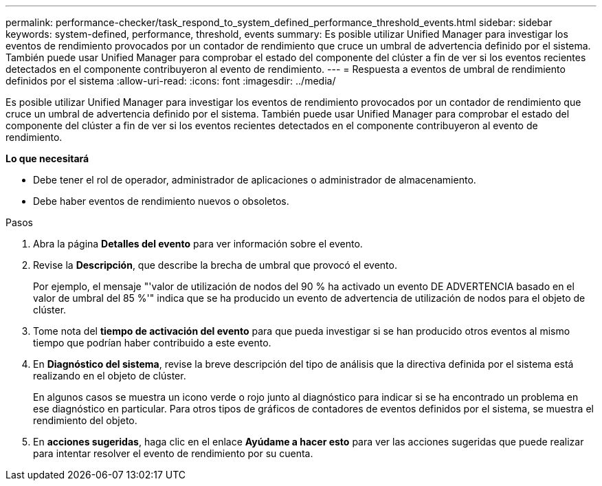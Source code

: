 ---
permalink: performance-checker/task_respond_to_system_defined_performance_threshold_events.html 
sidebar: sidebar 
keywords: system-defined, performance, threshold, events 
summary: Es posible utilizar Unified Manager para investigar los eventos de rendimiento provocados por un contador de rendimiento que cruce un umbral de advertencia definido por el sistema. También puede usar Unified Manager para comprobar el estado del componente del clúster a fin de ver si los eventos recientes detectados en el componente contribuyeron al evento de rendimiento. 
---
= Respuesta a eventos de umbral de rendimiento definidos por el sistema
:allow-uri-read: 
:icons: font
:imagesdir: ../media/


[role="lead"]
Es posible utilizar Unified Manager para investigar los eventos de rendimiento provocados por un contador de rendimiento que cruce un umbral de advertencia definido por el sistema. También puede usar Unified Manager para comprobar el estado del componente del clúster a fin de ver si los eventos recientes detectados en el componente contribuyeron al evento de rendimiento.

*Lo que necesitará*

* Debe tener el rol de operador, administrador de aplicaciones o administrador de almacenamiento.
* Debe haber eventos de rendimiento nuevos o obsoletos.


.Pasos
. Abra la página *Detalles del evento* para ver información sobre el evento.
. Revise la *Descripción*, que describe la brecha de umbral que provocó el evento.
+
Por ejemplo, el mensaje "'valor de utilización de nodos del 90 % ha activado un evento DE ADVERTENCIA basado en el valor de umbral del 85 %'" indica que se ha producido un evento de advertencia de utilización de nodos para el objeto de clúster.

. Tome nota del *tiempo de activación del evento* para que pueda investigar si se han producido otros eventos al mismo tiempo que podrían haber contribuido a este evento.
. En *Diagnóstico del sistema*, revise la breve descripción del tipo de análisis que la directiva definida por el sistema está realizando en el objeto de clúster.
+
En algunos casos se muestra un icono verde o rojo junto al diagnóstico para indicar si se ha encontrado un problema en ese diagnóstico en particular. Para otros tipos de gráficos de contadores de eventos definidos por el sistema, se muestra el rendimiento del objeto.

. En *acciones sugeridas*, haga clic en el enlace *Ayúdame a hacer esto* para ver las acciones sugeridas que puede realizar para intentar resolver el evento de rendimiento por su cuenta.

